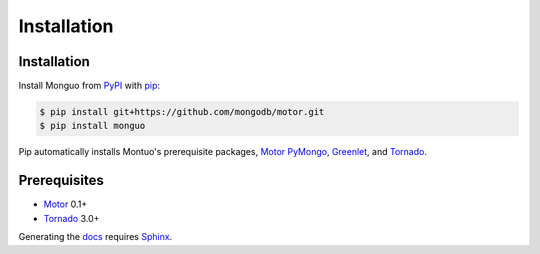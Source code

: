 Installation
============

Installation
------------

Install Monguo from PyPI_ with pip_:

.. code-block:: bash

    $ pip install git+https://github.com/mongodb/motor.git
    $ pip install monguo

Pip automatically installs Montuo's prerequisite packages, Motor_ PyMongo_, Greenlet_, and Tornado_.

Prerequisites
-------------

* Motor_ 0.1+
* Tornado_ 3.0+

Generating the docs_ requires Sphinx_.

.. _PyPI: http://pypi.python.org/pypi/motor
.. _pip: http://pip-installer.org
.. _PyMongo: https://pypi.python.org/pypi/pymongo/
.. _Tornado: http://www.tornadoweb.org
.. _Motor: https://github.com/mongodb/motor
.. _Greenlet: http://pypi.python.org/pypi/greenlet/
.. _docs: http://motor.readthedocs.org
.. _Sphinx: http://sphinx-doc.org/
